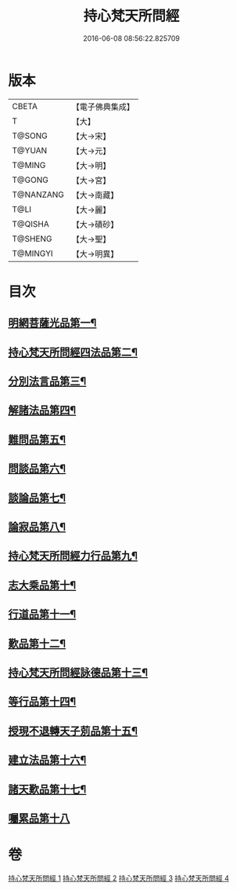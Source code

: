 #+TITLE: 持心梵天所問經 
#+DATE: 2016-06-08 08:56:22.825709

* 版本
 |     CBETA|【電子佛典集成】|
 |         T|【大】     |
 |    T@SONG|【大→宋】   |
 |    T@YUAN|【大→元】   |
 |    T@MING|【大→明】   |
 |    T@GONG|【大→宮】   |
 | T@NANZANG|【大→南藏】  |
 |      T@LI|【大→麗】   |
 |   T@QISHA|【大→磧砂】  |
 |   T@SHENG|【大→聖】   |
 |  T@MINGYI|【大→明異】  |

* 目次
** [[file:KR6i0217_001.txt::001-0001a7][明網菩薩光品第一¶]]
** [[file:KR6i0217_001.txt::001-0003a12][持心梵天所問經四法品第二¶]]
** [[file:KR6i0217_001.txt::001-0003c28][分別法言品第三¶]]
** [[file:KR6i0217_001.txt::001-0006c5][解諸法品第四¶]]
** [[file:KR6i0217_002.txt::002-0010b5][難問品第五¶]]
** [[file:KR6i0217_002.txt::002-0012b17][問談品第六¶]]
** [[file:KR6i0217_002.txt::002-0015c26][談論品第七¶]]
** [[file:KR6i0217_003.txt::003-0018b5][論寂品第八¶]]
** [[file:KR6i0217_003.txt::003-0021b18][持心梵天所問經力行品第九¶]]
** [[file:KR6i0217_003.txt::003-0022a11][志大乘品第十¶]]
** [[file:KR6i0217_003.txt::003-0024a4][行道品第十一¶]]
** [[file:KR6i0217_003.txt::003-0024c3][歎品第十二¶]]
** [[file:KR6i0217_003.txt::003-0024c22][持心梵天所問經詠德品第十三¶]]
** [[file:KR6i0217_003.txt::003-0025b14][等行品第十四¶]]
** [[file:KR6i0217_004.txt::004-0026a5][授現不退轉天子莂品第十五¶]]
** [[file:KR6i0217_004.txt::004-0030a6][建立法品第十六¶]]
** [[file:KR6i0217_004.txt::004-0031a9][諸天歎品第十七¶]]
** [[file:KR6i0217_004.txt::004-0032b29][囑累品第十八]]

* 卷
[[file:KR6i0217_001.txt][持心梵天所問經 1]]
[[file:KR6i0217_002.txt][持心梵天所問經 2]]
[[file:KR6i0217_003.txt][持心梵天所問經 3]]
[[file:KR6i0217_004.txt][持心梵天所問經 4]]

